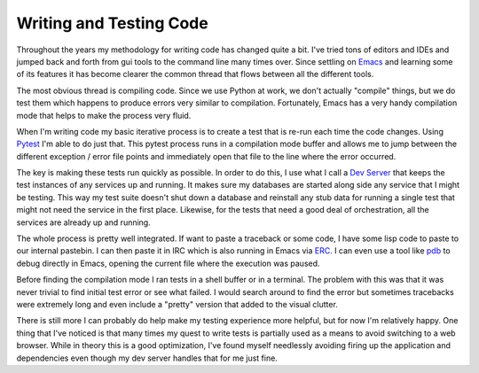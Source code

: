 Writing and Testing Code
########################

Throughout the years my methodology for writing code has changed quite a
bit. I've tried tons of editors and IDEs and jumped back and forth from
gui tools to the command line many times over. Since settling on
`Emacs`_ and learning some of its features it has become clearer the
common thread that flows between all the different tools.

The most obvious thread is compiling code. Since we use Python at work,
we don't actually "compile" things, but we do test them which happens to
produce errors very similar to compilation. Fortunately, Emacs has a
very handy compilation mode that helps to make the process very fluid.

When I'm writing code my basic iterative process is to create a test
that is re-run each time the code changes. Using `Pytest`_ I'm able to
do just that. This pytest process runs in a compilation mode buffer and
allows me to jump between the different exception / error file points
and immediately open that file to the line where the error occurred.

The key is making these tests run quickly as possible. In order to do
this, I use what I call a `Dev Server`_ that keeps the test instances of
any services up and running. It makes sure my databases are started
along side any service that I might be testing. This way my test suite
doesn't shut down a database and reinstall any stub data for running a
single test that might not need the service in the first place.
Likewise, for the tests that need a good deal of orchestration, all the
services are already up and running.

The whole process is pretty well integrated. If want to paste a
traceback or some code, I have some lisp code to paste to our internal
pastebin. I can then paste it in IRC which is also running in Emacs via
`ERC`_. I can even use a tool like `pdb`_ to debug directly in Emacs,
opening the current file where the execution was paused.

Before finding the compilation mode I ran tests in a shell buffer or in
a terminal. The problem with this was that it was never trivial to find
initial test error or see what failed. I would search around to find the
error but sometimes tracebacks were extremely long and even include a
"pretty" version that added to the visual clutter.

There is still more I can probably do help make my testing experience
more helpful, but for now I'm relatively happy. One thing that I've
noticed is that many times my quest to write tests is partially used as
a means to avoid switching to a web browser. While in theory this is a
good optimization, I've found myself needlessly avoiding firing up the
application and dependencies even though my dev server handles that for
me just fine.

.. _Emacs: http://www.gnu.org/s/emacs/
.. _Pytest: http://pytest.org/
.. _Dev Server: http://ionrock.org/blog/2011/10/11/The_Development_Server_and_Porting_A_Test_Suite_to_Nose
.. _ERC: http://www.emacswiki.org/emacs/ERC
.. _pdb: http://docs.python.org/library/pdb.html


.. author:: default
.. categories:: code
.. tags:: emacs, programming, python
.. comments::
